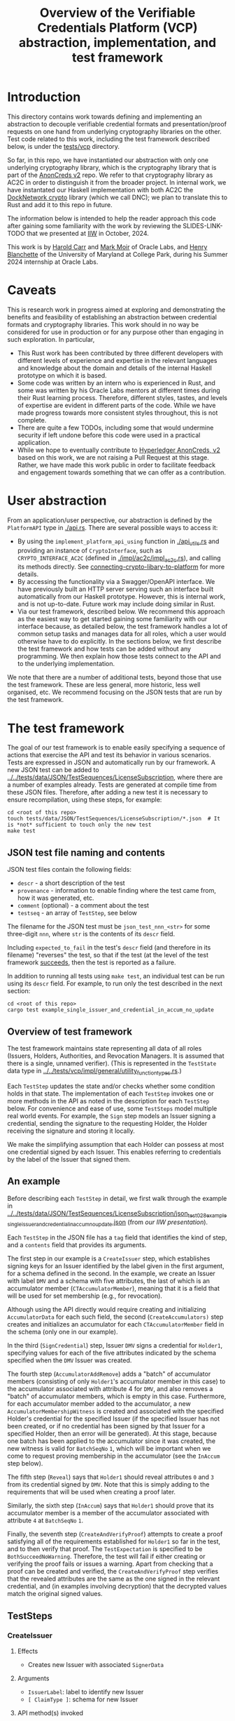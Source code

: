 # to create a markdown file with a table of contents:
# - M-x org-md-export-to-markdown
# - make fix-readme-markdown

#+TITLE: Overview of the Verifiable Credentials Platform (VCP) abstraction, implementation, and test framework

#+OPTIONS: broken-links:t
#+OPTIONS: toc:t

* Introduction

This directory contains work towards defining and implementing an abstraction to decouple verifiable
credential formats and presentation/proof requests on one hand from underlying cryptography
libraries on the other.  Test code related to this work, including the test framework described
below, is under the [[../../tests/vcp][tests/vcp]] directory.

So far, in this repo, we have instantiated our abstraction with only one underlying cryptography library,
which is the cryptography library that is part of the [[https://github.com/hyperledger/anoncreds-v2-rs-private][AnonCreds v2]] repo.  We refer to that cryptography
library as AC2C in order to distinguish it from the broader project.  In internal work, we have
instantated our Haskell implementation with both AC2C the [[https://github.com/docknetwork/crypto/][DockNetwork crypto]] library (which we call DNC); we plan
to translate this to Rust and add it to this repo in future.

The information below is intended to help the reader approach this code after gaining some
familiarity with the work by reviewing the SLIDES-LINK-TODO that we presented at
[[https://internetidentityworkshop.com][IIW]] in October, 2024.

This work is by [[https://github.com/haroldcarr][Harold Carr]] and [[https://github.com/mark-moir][Mark Moir]] of Oracle Labs, and [[https://github.com/rybla][Henry Blanchette]]
of the University of Maryland at College Park, during his Summer 2024 internship at Oracle Labs.

* Caveats

This is research work in progress aimed at exploring and demonstrating the benefits and feasibility
of establishing an abstraction between credential formats and cryptography libraries.  This work
should in no way be considered for use in production or for any purpose other than engaging in such
exploration.  In particular,

- This Rust work has been contributed by three different developers with different levels of
  experience and expertise in the relevant languages and knowledge about the domain and details of
  the internal Haskell prototype on which it is based.
- Some code was written by an intern who is experienced in Rust, and some was written by his Oracle
  Labs mentors at different times during their Rust learning process.  Therefore, different styles,
  tastes, and levels of expertise are evident in different parts of the code.  While we have made
  progress towards more consistent styles throughout, this is not complete.
- There are quite a few TODOs, including some that would undermine security if left undone before
  this code were used in a practical application.
- While we hope to eventually contribute to [[https://github.com/hyperledger/anoncreds-v2-rs][Hyperledger AnonCreds, v2]] based on this work, we are not
  raising a Pull Request at this stage. Rather, we have made this work public in order to facilitate
  feedback and engagement towards something that we can offer as a contribution.

* User abstraction

From an application/user perspective, our abstraction is defined by the
~PlatformAPI~ type in [[./api.rs][./api.rs]]. There are several possible ways to access it:

- By using the ~implement_platform_api_using~ function in [[./api_utils.rs][./api_utils.rs]] and providing an instance of
  ~CryptoInterface~, such as ~CRYPTO_INTERFACE_AC2C~ (defined in [[./impl/ac2c/impl_ac2c.rs][./impl/ac2c/impl_ac2c.rs]]), and calling
  its methods directly.  See [[connecting-crypto-libary-to-platform]] for more details.
- By accessing the functionality via a Swagger/OpenAPI interface. We have previously built an HTTP
  server serving such an interface built automatically from our Haskell prototype. However,
  this is internal work, and is not up-to-date.  Future work may include doing similar in Rust.
- Via our test framework, described below.  We recommend this approach as the easiest way to get
  started gaining some familiarity with our interface because, as detailed below, the test framework
  handles a lot of common setup tasks and manages data for all roles, which a user would otherwise
  have to do explicitly.  In the sections below, we first describe the test framework and how tests can be
  added without any programming. We then explain how those tests connect to the API and to the
  underlying implementation.

We note that there are a number of additional tests, beyond those that use the test framework.  These
are less general, more historic, less well organised, etc.  We recommend focusing on the JSON tests
that are run by the test framework.

* The test framework

The goal of our test framework is to enable easily specifying a sequence of actions that exercise
the API and test its behavior in various scenarios.  Tests are expressed in JSON and automatically
run by our framework.  A new JSON test can be added to
[[../../tests/data/JSON/TestSequences/LicenseSubscription][../../tests/data/JSON/TestSequences/LicenseSubscription]], where there are a number of examples
already. Tests are generated at compile time from these JSON files. Therefore, after adding a new
test it is necessary to ensure recompilation, using these steps, for example:
#+begin_example
cd <root of this repo>
touch tests/data/JSON/TestSequences/LicenseSubscription/*.json  # It is *not* sufficient to touch only the new test
make test
#+end_example

** JSON test file naming and contents

JSON test files contain the following fields:

- ~descr~ - a short description of the test
- ~provenance~ - information to enable finding where the test came from, how it was generated, etc.
- ~comment~ (optional) - a comment about the test
- ~testseq~ - an array of ~TestStep~, see below

The filename for the JSON test must be ~json_test_nnn_<str>~ for some three-digit ~nnn~, where ~str~ is
the contents of its ~descr~ field.

Including ~expected_to_fail~ in the test's ~descr~ field (and therefore in its filename) "reverses" the
test, so that if the test (at the level of the test framework _succeeds_, then the test is reported as
a failure.

In addition to running all tests using ~make test~, an individual test can be run using its ~descr~ field.  For example,
to run only the test described in the next section:

#+begin_example
cd <root of this repo>
cargo test example_single_issuer_and_credential_in_accum_no_update
#+end_example

** Overview of test framework

The test framework maintains state representing all data of all roles (Issuers, Holders,
Authorities, and Revocation Managers. It is assumed that there is a single, unnamed verifier). (This
is represented in the ~TestState~ data type in
[[../../tests/vcp/impl/general/utility_function_types.rs][../../tests/vcp/impl/general/utility_function_types.rs]].)

Each ~TestStep~ updates the state and/or checks whether some condition holds in that state.  The
implementation of each ~TestStep~ invokes one or more methods in the API as noted in the description
for each ~TestStep~ below. For convenience and ease of use, some ~TestSteps~ model multiple real world
events. For example, the ~Sign~ step models an Issuer signing a credential, sending the signature to
the requesting Holder, the Holder receiving the signature and storing it locally.

We make the simplifying assumption that each Holder can possess at most one credential signed by
each Issuer. This enables referring to credentials by the label of the Issuer that signed them.

** An example

Before describing each ~TestStep~ in detail, we first walk through the example in
[[../../tests/data/JSON/TestSequences/LicenseSubscription/json_test_028_example_single_issuer_and_credential_in_accum_no_update.json][../../tests/data/JSON/TestSequences/LicenseSubscription/json_test_028_example_single_issuer_and_credential_in_accum_no_update.json]]
(from [[TODO][our IIW presentation]]).

Each ~TestStep~ in the JSON file has a ~tag~ field that identifies the kind of step, and a ~contents~
field that provides its arguments.

The first step in our example is a ~CreateIssuer~ step, which establishes signing keys for an Issuer
identified by the label given in the first argument, for a schema defined in the second.  In the example, we
create an Issuer with label ~DMV~ and a schema with five attributes, the last of which is an
accumulator member (~CTAccumulatorMember~), meaning that it is a field that will be used for set
membership (e.g., for revocation).

Although using the API directly would require creating and initializing ~AccumulatorData~ for each
such field, the second (~CreateAccumulators)~ step creates and initializes an accumulator for each
~CTAccumulatorMember~ field in the schema (only one in our example).

In the third (~SignCredential~) step, Issuer ~DMV~ signs a credential for ~Holder1~, specifying values for each of
the five attributes indicated by the schema specified when the ~DMV~ Issuer was created.

The fourth step (~AccumulatorAddRemove~) adds a "batch" of accumulator members (consisting of only
~Holder1~'s accumulator member in this case) to the accumulator associated with attribute 4 for ~DMV~,
and also removes a "batch" of accumulator members, which is empty in this case.  Furthermore, for
each accumulator member added to the accumulator, a new ~AccumulatorMembershipWitness~ is created and associated with the
specified Holder's credential for the specified Issuer (if the specified Issuer has not been
created, or if no credential has been signed by that Issuer for a specified Holder, then an error
will be generated).  At this stage, because one batch has been applied to the accumulator since it
was created, the new witness is valid for ~BatchSeqNo~ ~1~, which will be important when we
come to request proving membership in the accumulator (see the ~InAccum~ step below).

The fifth step (~Reveal~) says that ~Holder1~ should reveal attributes ~0~ and ~3~ from its credential signed
by ~DMV~. Note that this is simply adding to the requirements that will be used when
creating a proof later.

Similarly, the sixth step (~InAccum~) says that ~Holder1~ should prove that its accumulator member is a
member of the accumulator associated with attribute ~4~ at ~BatchSeqNo~ ~1~.

Finally, the seventh step (~CreateAndVerifyProof~) attempts to create a proof satisfying all of the
requirements established for ~Holder1~ so far in the test, and to then verify that proof. The
~TestExpectation~ is specified to be ~BothSucceedNoWarning~. Therefore, the test will fail if either
creating or verifying the proof fails or issues a warning.  Apart from checking that a proof can be
created and verified, the ~CreateAndVerifyProof~ step verifies that the revealed attributes are the same
as the one signed in the relevant credential, and (in examples involving decryption) that the
decrypted values match the original signed values.

** TestSteps
*** CreateIssuer
**** Effects
   - Creates new Issuer with associated ~SignerData~
**** Arguments
   - ~IssuerLabel~: label to identify new Issuer
   - ~[ ClaimType ]~: schema for new Issuer
**** API method(s) invoked
   - ~create_signer_data~
*** CreateAccumulators
**** Effects
  - Creates ~AccumulatorData~ for each ~CTAccumulatorMember~ attribute in specified Issuer's schema
**** Arguments
   - ~IssuerLabel~
**** API method(s) invoked
  - ~create_accumulator_data~ (once for each created accumulator)
*** SignCredential
**** Effects
   - Creates new credential (~SignatureAndRelatedData~) signed by specified Issuer with specified
     ~DataValue~ s for specified ~Holder~ ("related data" includes ~DataValue~ s signed and an empty map
     that will be used to store ~AccumulatorMembershipWitness~ es when they are created by an
     ~AccumulatorAddRemove~ step).
**** Arguments
   - ~IssuerLabel~: label identifying previously created Issuer
   - ~HolderLabel~: label identifying Holder
   - ~[ DataValue ]~: list of values to be signed, one for each attribute of Issuer's schema
**** API method(s) invoked
  - ~sign~
*** AccumulatorAddRemove
**** Effects
  - Add some ~DataValue~ s to and remove some ~DataValue~ s from accumulator associated with specified
    Issuer and attribute.
  - Each ~DataValue~ added generates an ~AccumulatorMembershipWitness~ for the new accumulator value,
    which is stored in the ~SignatureAndRelatedData~ associated with specified Holder and the
    ~AccumlatorBatchSeqNo~ of this batch of additions and removals.  This information can be used by
    subsequent ~UpdateAccumulatorWitness~ and ~CreateAndVerify~ steps.
  - Stores "update information" associated with updating ~Accumulatormembershipwitness~ es
    from previous ~AccumulatorBatchSeqNo~ to new one,for use by subsequent ~UpdateAccumulatorWitness~ steps
**** Arguments
   - ~IssuerLabel~
   - ~CredAttrIndex~: attribute index identifying relevant accumulator associated with specified Issuer
   - ~Map HolderLabel DataValue~: ~DataValue~ s to be added to specified accumulator and Holders to
     receive respective generated witnesses
   - ~[ DataValue ]~: ~DataValue~ s to be removed from specified accumulator
**** API method(s) invoked
  - ~accumulator_add_remove~
*** UpdateAccumulatorWitness
**** Effects
  - Attempts to ensure that specified Holder has an ~AccumulatorMembershipWitness~ for accumulator
    identified by specified Issuer and attribute index.
  - This is possible only if
    - a) specified Holder already has an ~AccumulatorMembershipWitness~ for identified accumulator for
      an ~AccumulatorBatchSeqNo~ that is at most the target ~AccumulatorBatchSeqNo~, and
    - b) there have been sufficient ~AccumulatorAddRemove~ steps performed that "update information"
      has been stored to enable updating to specified ~AccumulatorBatchSeqNo~.
  - An error is generated if these conditions do not hold.
  - When successful, generates and stores ~AccumulatorMembershipWitness~ for each ~AccumlatorBatchSeqNo~
    between the largest ~AccumlatorBatchSeqNo~ less than the target ~AccumulatorBatchSeqNo~ for which
    specified Holder already has an ~AccumulatorMembershipWitness~.
**** Comments
  - Currently, a Holder will always have an ~AccumulatorMembershipWitness~ for every
    ~AccumlatorBatchSeqNo~ from the one at which its ~AccumulatorMembershipWitness~ was added and the
    highest ~AccumlatorBatchSeqNo~ to which it has ever updated.
  - In practice, Holders would likely
    discard ~AccumulatorMembershipWitness~ es considered "too old".  The test framework does not
    currently support such "garbage collection".
  - If it did, Holders could always regenerate discarded ~AccumulatorMembershipWitness~ es *provided*
    they retain one with ~AccumlatorBatchSeqNo~ at or before any future target.  If not, they would
    have to request a new ~AccumulatorMembershipWitness~ from the relevant Revocation Manager; the test
    framework also does not currently support this.
**** Arguments
   - ~HolderLabel~
   - ~IssuerLabel~
   - ~CredAttrIndex~
   - ~AccumulatorBatchSeqNo~: target ~AccumulatorBatchSeqNo~ to ensure specified Holder
**** API method(s) invoked
   - ~update_accumulator_witness~, potentially multiple times as described above
*** Reveal
**** Effects
  - adds to requirements for subsequent ~CreateAndVerifyProof~ steps for specified Holder,
    requiring that it reveals attributes with specified indexes from its credential
    signed by specified Issuer
  - generates error if:
    - specified Holder or Issuer does not exist, or
    - no credential has been signed for specified Holder by specified Issuer, or
    - any of specified attribute indexes is out of range established by Issuer's schema
**** Arguments
   - ~HolderLabel~
   - ~IssuerLabel~
   - ~[ CredAttrIndex ]~: list of indexes for attributes to be revealed
**** API method(s) invoked
  - none
*** InRange
**** Effects
  - adds to requirements for subsequent ~CreateAndVerifyProof~ steps for specified Holder,
    requiring that it proves that specified attribute in a credential signed by specified Issuer
    for specified Holder is within range specified by minimum and maximum values
  - note that there is no step for creating a ~RangeProvingKey~ because one is automatically
    created when an ~InRange~ step is first encountered, and the same one is used for any subsequent
    ~InRange~ requirements
**** Arguments
   - ~HolderLabel~
   - ~IssuerLabel~
   - ~CredAttrIndex~
   - ~i64~: the minimum value in the range
   - ~i64~: the maximum value in the range
**** Comments
   - Step does *not* generate an error if specified attribute is out of range, because we want to be
     able to test that ~CreateAndVerifyProof~ does not succeed in this case
**** API method(s) invoked
  - none
*** InAccum
**** Effects
  - adds to requirements for subsequent ~CreateAndVerifyProof~ steps for specified Holder,
    requiring that it proves that specified attribute in a credential signed by specified Issuer
    for specified Holder is in the accumulator associated with specified Issuer and CredAttrIndex,
    as of specified ~AccumulatorBatchSeqNo~
**** Arguments
   - ~HolderLabel~
   - ~IssuerLabel~
   - ~CredAttrIndex~
   - ~AccumulatorBatchSeqNo~: the "batch number" for which the proof is required; enables requiring
     proof of membership in accumulator for older or newer accumulator versions
**** API method(s) invoked
  - none
*** Equality
**** Effects
  - adds to requirements for subsequent ~CreateAndVerifyProof~ steps for specified Holder,
    requiring that it proves that specified attribute in a credential signed by specified Issuer is
    equal to each attribute specified in each "other" credentials (identified by specified Issuer)
**** Arguments
   - ~HolderLabel~
   - ~IssuerLabel~: identifies Issuer who signed a credential
   - ~CredAttrIndex~: identifies an attribute in that credential
   - ~[(IssuerLabel, CredAttrIndex)]~: a list of attributes in other credentials required to be equal
      to specified attribute
**** Comments
   - It would have been cleaner to specify the equivalence class of ~(Issuer,CredAttrIndex)~ pairs,
     rather than singling on of them out
   - Step does *not* generate an error if specified attributes are not equal, because we want to be
     able to test that ~CreateAndVerifyProof~ does not succeed in this case
**** API method(s) invoked
   - none
*** CreateAndVerifyProof
**** Effects
  - Attempts to create and then verify a proof satisfying all requirements added previously for
    specified Holder, and checks that the outcome is consistent with specified ~CreateVerifyExpectation~.
  - An error is generated if specified Holder cannot satisfy previously added requirements because,
    for example, specified Holder does not have a credential signed by an Issuer for a previously
    added requirement, does not have an ~AccumulatorMembershipWitness~ for a required
    ~AccumlatorBatchSeqNo~, etc.
  - note that, if previous steps include ~Decrypt~ requirements for specified Holder, subsequent
    ~CreateAndVerifyProof~ steps model an ~Authority~ verifying a proof created by specified Holder,
    rather than a generic Verifier; this is because the decryption requires ~AuthoritySecretData~ for
    each attribute to be decrypted.  If there are decryption requirements for multiple Authorities,
    the step models Verifier having ~AuthoritySecretData~ for all of them.  While this is not
    particularly realistic, it is useful for testing generality.
**** Arguments
   - ~HolderLabel~
   - ~CreateVerifyExpectation~: expected outcome for attempt to create and then verify a proof
     consistent with established requirement.  Possible values are currently:
     - ~BothSucceedNoWarnings~: expects both proof creation and proof verification to succeed and
       issue no warnings.  In this case, revealed and decrypted values are checked to ensure that
       they are for exactly the requested attributes and furthermore that the values are equal to
       those signed in specified credentials.
     - ~CreateProofFails~: requires that proof creation fails
     - ~VerifyProofFails~: requires that proof creation succeeds and then verification fails
     - ~CreateOrVerifyFails~: requires that, either proof creation fails, or it succeeds but
       verification of the generated proof fails.  This expectation is sometimes useful when it is
       required that a proof is not successfully created and then verified, but it does not matter
       which step fails.  In some cases, some underlying cryptography libraries fail to generate a
       proof, while others generate a proof that does not verify successfully.  This
       ~CreateVerifyExpectation~ is useful in such cases.
**** API method(s) invoked
   - ~create_proof~
   - ~verify_proof~
*** CreateAuthority
   - Creates new Authority with associated ~AuthorityData~
**** Arguments
   - ~AuthorityLabel~: label to identify new Authority
**** API method(s) invoked
   - ~create_authority_data~
*** EncryptFor
**** Effects
  - adds to requirements for subsequent ~CreateAndVerifyProof~ steps for specified Holder,
    requiring that it encrypts (for specified Authority) specified attribute from credential
    signed by specified Issuer
**** Arguments
   - ~HolderLabel~
   - ~IssuerLabel~
   - ~CredAttrIndex~:
   - ~AuthorityLabel~: label identifying ~Authority~ for whom specified attribute is to be encrypted
**** API method(s) invoked
   - none
*** Decrypt
**** Effects
  - adds to requirements for subsequent ~CreateAndVerifyProof~ steps for specified Holder,
    requiring that specified attribute from credential signed by specified Issuer is decrypted
**** Arguments
   - ~HolderLabel~
   - ~IssuerLabel~
   - ~CredAttrIndex~
   - ~AuthorityLabel~: label identifying ~Authority~ to decrypt specified attribute
**** API method(s) invoked
  - none
*** VerifyDecryption
**** Effects
  - Verifies correct decryption for each ~DecryptResponse~ generated by most recent ~CreateAndProof~
    step by specified Holder
**** Arguments
   - ~HolderLabel~
**** API method(s) invoked
  - ~verify_decryption~


** Overriding tests

Sometimes we want finer control over how specific tests are treated in combination with specific
underlying cryptography libraries.  This is supported by a per-library overrides file.  As only one
underlying library is currently supported, the only relevant overrides file is
[[../../tests/data/JSON/TestSequences/LicenseSubscription/LibrarySpecificOverrides/AC2C.json][../../tests/data/JSON/TestSequences/LicenseSubscription/LibrarySpecificOverrides/AC2C.json]].

For a given test with a given underlying cryptography library, it could be that:
- although the test has SLOW or SLOWSLOW in its name, we know that it is ~NotSoSlow~ with
  the specific underlying library
- the test is known to ~Fail~, e.g., because of a known bug in the cryptography library
- we want to ~Skip~ the test for some reason

We would like to improve the override system.  In the meantime, it is documented in
[[../../generate-tests-from-json/src/lib.rs][../../generate-tests-from-json/src/lib.rs]].

We note that, currently, there are a number of tests that are "overridden" to fail.  If tests are
run directly using ~cargo test~, then these tests are reported as failures.  To avoid confusion, such
tests have ~_overridden_to_fail~ appended to their names.  Furthermore, if running tests using any of:
- ~make test~,
- ~make test-skip-slow~, or
- ~make test-skip-slow-slow~
the ~Makefile~ is configured to exclude tests with ~_overridden_to_fail~ in their names, so overriden
tests are not reported as failed.

# ------------------------------------------------------------------------------
* The VCP architecture

The following diagram gives a high-level view of the VCP architecture.

#+begin_example
                         SigsAnd         Credential       Shared    DataForVerifier DecryptReqs
                       RelatedData          Reqs  -->+<-- Params              |      |
                            |                        |                        |      |
                            |   +--------------------+--------------------+   |      |
                            v   v                                         v   v      v
                          create_proof                                    verify_proof          ----+
                            |   |                                         |   |      |              |
                            |   +-----> presentation_request_setup <------+   |      |              | GENERAL
                            |                        |                        |      |              |
                            |                        v                        |      |              |
                            |           resolved_proof_instructions           |      |              |
                            |                       and                       |      |              |
                            |              equality_requirements              |      |              |
                            |                        |                        |      |          ----+
                            |           +------------+----------+             |      |
                            v           v                       v             v      v
                     specific_prover_ac2c                       specific_verifier_ac2c          ----+
                            |           |                       |             |      |              |
                            |           +------------+----------+             |      |              |
                            v                        |                        |      |              |
presentation_credentials_from                        |                        |      |              | SPECIFIC
                            |                        v                        |      x              |
                            +----------> presentation_schema_from <-----------+      x              |
                            |                                                 |      x              |
                            v                                                 v      x              |
                  Presentation::create                              Presentation::verify        ----+
                            |                                                 |
                            v                                                 v
                    DataForVerifier                                    DecryptResponse(s)
#+end_example

VCP is comprised of three main parts
- API (defined by the ~PlatformAPI~ type in [[./api.rs][./api.rs]])
  - functions available for various roles (e.g., Issuer, Holder, Verifier, ...)
- general
  - implementations of API functions that operate regardless of the underlying crypto library
- specific
  - functions called from general that implement "primitive" crypto features (e.g., sign, prove,
    verify) for a specific underlying cryptography library (so far, only AC2C)

** General

A proof is created from
- =SignatureAndRelatedData= : signature from an Issuer on a list of =DataValue=

- =CredentialReqs= : the requirements for each credential
  (e.g., values in range, what values should be revealed, ...)
- Shared Params : the values referenced from =CredentialReqs=

A proof is verified from
- =CredentialReqs= and shared params
- =DataForVerifier= : includes disclosed values and a proof (created by =create_proof=)
- =DecryptReqs= : verifiable decryption requests

Both the general =create_proof= and =verify_proof= call =presentation_request_setup=.
That function transforms shared parameters and human-friendly =CredentialReqs= into machine-friendly
=resolved_proof_instructions= and =equality_requirements=.

Both the general =create_proof= and =verify_proof= then pass that info to "specific" versions of
create and verify.  The AC2C versions are shown in the above diagram.

** Specific

=specific_prover_ac2c= turns =SignatureAndRelatedData= into =anoncreds-v2-rs= "credentials"
(via =presentation_credentials_from=).

Both =specific_prover_ac2c= and =specific_verifier_ac2c= call =presentation_schema_from=
with =resolved_proof_instructions= and =equality_requirements= to create an
=anoncreds-v2-rs= presentation schema.

=specific_prover_ac2c= uses the =anoncreds-v2-rs= credentials and presentation schema to create a proof.
That proof is then converted to an opaque =Proof= and included in the =DataForVerifier= API type, along with disclosed values.

=specific_verifier_ac2c= uses the =DataForVerifier= and the =anoncreds-v2-rs= presentation schema
to verify the proof.

# ------------------------------------------------------------------------------
* Guide to =src/vcp= code

** Directory structure

VCP code resides in the =src/vcp= directory.

The top level directory for the =PlatformApi= contains:

#+begin_example
├── api.rs                                : the main top-level PlatformApi
|
├── api_utils.rs                          : connects a specific CryptoInterface to the PlatformApi
└── mod.rs
#+end_example

The directory structure for the interfaces used by =PlatformApi= is:

#+begin_example
├── interfaces
    ├── crypto_interface.rs               : function types that a specific crypto library must implement
    ├── mod.rs
    ├── non_primitives.rs                 : function types for functions provided by VCP
    ├── primitives
    │   └── types.rs                      : data declarations for data used by CryptoInterface functions
    |
    ├── primitives.rs                     : function types for the function in CryptoInterface
    |
    └── types.rs                          : data declarations for data used in PlatformApi and CryptoInterface

#+end_example

The directory structure for the "general" implementation is:

#+begin_example
├── impl
    ├── catch_unwind_util.rs
    ├── common
    │   ├── mod.rs
    │   └── types.rs                      : data declarations available for any specific implementation to use
    ├── general
    │   ├── mod.rs
    │   ├── presentation_request_setup.rs : translates proof requests to proof instructions and equality requirements
    |   |
    │   └── proof.rs                      : general create_proof, verify_proof and verify_decryption functions
    |                                       that call specific crypto library implementations of primitives
    ├── json
    │   ├── mod.rs
    │   ├── shared_params.rs              : utilities for working with shared parameters
    │   └── util.rs
    ├── mod.rs
    ├── to_from.rs                        : definitions of functions to convert between API types and
    |                                       specific crypto library implementation types
    └── util.rs
#+end_example

The directory structure for the AC2C implementation of =CryptoInterface= is:

#+begin_example
├── impl
    ├── ac2c                              : AC2C implementation of CryptoInterface
        |
        ├── accumulator.rs                : AC2C VB implementation of CryptoInterface accumulator primitives
        |
        ├── impl_ac2c.rs                  : instantiates CryptoInterface with AC2C implementation of primitives
        ├── mod.rs
        ├── presentation_request_setup.rs : Functions in this file are used by the following proof.rs file.
        |                                   Generate AC2C proof statements and equality statements
        |                                   from proof instructions (derived from proof requirements).
        |                                   Also, generate AC2C PresentationCredentials from signatures and witnesses
        |
        ├── proof.rs                      : AC2C implementations of specific_create_proof,
        |                                   specific_verify_proof and specific_verify_decryption functions
        |
        ├── signer.rs                     : AC2C implementations of "signer" (a.k.a Issuer)
        |                                   primitive functions (e.g., create keys, sign)
        |
        └── to_from_api.rs                : functions to convert between API data types and AC2C data types
#+end_example

<<connecting-crypto-libary-to-platform>>
** Example of connecting a specific crypto library to =PlatformApi=

In [[./impl/ac2c/impl_ac2c.rs][./impl/ac2c/impl_ac2c.rs]], the AC2C implementation initializes a =CryptoInterface=
([[./interfaces/crypto_interface.rs][./interfaces/crypto_interface.rs]]) struct with "pointers" to the AC2C implementation of
[[./interfaces/primitives.rs][./interfaces/primitives.rs]]. That initialized struct is referenced as =CRYPTO_INTERFACE_AC2C=.

=CRYPTO_INTERFACE_AC2C= is passed to =implement_platform_api_using= (defined in [[./api_utils.rs][./api_utils.rs]])
to create an instance of =PlatformApi=.  Many of the primitives are directly assigned to =PlatformApi= fields.

The =specific_prover=, =specific_verifier=, =specific_verify_decryption= values are first passed to
the non-primitive, =create_proof=, =verify_proof=, and =verify_decryption= functions to create a higher-level
=PlatformAPI= function, which are then assigned to their associated fields.

An example of making this connection can be seen in the =run_json_test_ac2c= function in
[[../../tests/vcp/impl/general/testing_framework/utils.rs][../../tests/vcp/impl/general/testing_framework/utils.rs]].

# --------------------------------------------------
** Creating an Issuer's public and secret data (e.g., keys)

To prepare for signing credentials, an Issuer uses =create_signer_data= in =PlatformApi= ([[./api.rs][./api.rs]]).

The type of that function, =CreateSignerData=, is defined in [[./interfaces/primitives.rs][./interfaces/primitives.rs]].

It takes
- a =Natural= (an RNG seed), and
- a list of =ClaimType= (both defined in [[./interfaces/types.rs][./interfaces/types.rs]])
  - this is the "schema" for credentials that will be issued and signed by the Issuer

Assuming the AC2C implementation of primitives are connected to =PlatformApi=,
as described in <<connecting-crypto-libary-to-platform>>,
then =create_signer_data= (in [[./impl/ac2c/signer.rs][./impl/ac2c/signer.rs]]) is invoked.

The =create_signer_data= implementation
- creates an AC2C schema representation based on a list of VCP =ClaimType=
- creates AC2C public and secret data (that includes public/secret keys)
- returns VCP =SignerData=

=SignerData= ([[./interfaces/types.rs][./interfaces/types.rs]]) contains
- =SignerSecretData=
  - an opaque representation of the AC2C secret data
- =SignerPublicData=
  - an opaque representation of the AC2C public data
  - a vector of =ClaimType= (i.e., the "schema")

An Issuer would securely store the private data and make the public data available.

# --------------------------------------------------
** Issuer signing a credential

To sign credentials, an Issuer uses the =PlatformApi= ([[./api.rs][./api.rs]]) =sign= function
of type =Sign= ([[./interfaces/primitives.rs][./interfaces/primitives.rs]]).

It takes
- a =Natural= (an RNG seed)
- a list of =DataValue= ([[./interfaces/types.rs][./interfaces/types.rs]])
- =SignerData= (from =create_signer_data= above)

The AC2C implementation of =sign= is in [[./impl/ac2c/signer.rs][./impl/ac2c/signer.rs]].

That =sign= implementation
- converts each VCP =DataValue= to an AC2C claim
- uses AC2C to sign the claims using the secret data from =SignerData=
- returns a =Signature= (an opaque representation of an AC2C signature)

# --------------------------------------------------
** Creating a proof

The general =create_proof= function ([[./impl/general/proof.rs][./impl/general/proof.rs]]) takes
- proof requirements : =HashMap<CredentialLabel, CredentialReqs>=
  - =CredentialLabel=
    - an identifier used to refer to a credential for which a Prover must
      prove knowledge of a signature satisfying the associated =CredentialReqs=, as well as
      for establishing equalities between attributes
      in different credentials
  - =CredentialReqs= ([[./interfaces/types.rs][./interfaces/types.rs]])
    - what is required to be proved (e.g., reveal values, accumulator membership, ...)
- shared parameters : =HashMap<SharedParamKey, SharedParamValue>=
  - =SharedParamKey=
    - an identifier used in =CredentialReqs= (above) to specify a value contained in shared parameters
  - =SharedParamValue=
    - a value, e.g., range min/max, Issuer public data
- signatures, etc : =HashMap<CredentialLabel, SignatureAndRelatedData>=
  - provides =SignatureAndRelatedData= for each credential referenced in proof requirements
  - =SignatureAndRelatedData= contains
    - =Signature=
      - used to create a proof-of-knowledge
    - list of =DataValue=
      - the values that we used to create the signature
    - =AccumulatorWitnesses=
      - set membership witnesses for any accumulators in the requirements (could be none)
    - =Option<Nonce>=
      - An optional =Nonce= agreed between Prover and Verifier to avoid replay attacks

Using the above input, the general =create_proof= function
- gets the values to reveal from the list of =DataValue=
- transforms human-friendly =CredentialReqs= into machine-friendly "proof instructions" and equality requirements
  - via =presentation_request_setup= ([[./impl/general/presentation_request_setup.rs][./impl/general/presentation_request_setup.rs]])
  - TODO: clarify relationship between =CredentialReqs= and proof instructions, =ResolvedDisclosure= and =SupportedDisclosure=, relate =ResolvedDisclosure= to feature-specific sections below, note special =CredentialResolved= one, etc.
- validates the =CredentialReqs= against schemas
- calls the specific crypto library function =specific_prover=

The AC2C =specific_prover= (named =specific_prover_ac2c= in [[./impl/ac2c/proof.rs][./impl/ac2c/proof.rs]])
- creates an AC2C =Presentation= (i.e., "proof") ([[../presentation.rs][../presentation.rs]])
- wraps that proof in a VCP opaque data type
- returns =DataForVerifier= that contains the VCP proof and any warnings

# --------------------------------------------------
** Verifying a proof

Like the general =create_proof= function,
the general =verify_proof= function ([[./impl/general/proof.rs][./impl/general/proof.rs]]) takes
- proof requirements : =HashMap<CredentialLabel, CredentialReqs>=
- shared parameters : =HashMap<SharedParamKey, SharedParamValue>=
- =Option<Nonce>=

It also takes a =DataForVerifier= produced by =create_proof=.

After transforming =CredentialReqs= into proof instructions and equality requirements and
after validating those requirements against schemas it calls the =specific_verifier= function.

The AC2C =specific_verifier= (named =specific_verifier_ac2c= in [[./impl/ac2c/proof.rs][./impl/ac2c/proof.rs]])
converts the VCP information and data into formats used by AC2C, and then calls
the AC2C =Presentation:verify= to verify the proof.

# --------------------------------------------------
** Proofs with revealed values

Attributes whose values are to be revealed are specified in the =disclosed: Disclosed= field of =CredentialReqs=.

=Disclosed= ([[./interfaces/types.rs][./interfaces/types.rs]]) is a list of indices into the list of =DataValue= that were signed,
specifying which values should be disclosed.

Both the general =create_proof= and =verify_proof= functions ([[./impl/general/proof.rs][./impl/general/proof.rs]]) call
=presentation_request_setup= ([[./impl/general/presentation_request_setup.rs][./impl/general/presentation_request_setup.rs]]) that calls
=get_proof_instructions= to transform =CredentialReqs= into proof instructions.
For each credential request, the translation happens in =get_proof_instructions_for_cred=.

For revealed values, the =ProofInstructionGeneral= that gets returned is
=ResolvedDisclosure::CredentialResolvedWrapper(CredentialResolved=.  It contains
- =SignerPublicData=
- for each reveal value: a list of tuples : =(index, value, ClaimType)=

Both the general =create_proof= and =verify_proof= functions go on to call their specific variants,
in the AC2C case, =specific_prover_ac2c= and =specific_verifier_ac2c= ([[./impl/ac2c/proof.rs][./impl/ac2c/proof.rs]]).

The specific functions call =presentation_schema_from= which calls
=transform_instruction= ([[./impl/ac2c/presentation_request_setup.rs][./impl/ac2c/presentation_request_setup.rs]]) to
transform the =ProofInstructionGeneral<ResolvedDisclosure>= into a
=ProofInstructionGeneral<SupportedDisclosure>=.
That function returns a proof instruction that contains =SupportedDisclosure::SignatureAndReveal= that contains
- an =anoncreds-v2-rs= =IssuerPublic=
- =HashMap<CredAttrIndex, (DataValue, ClaimType)>=

=SupportedDisclosure= is then given to =generate_statements= ([[./impl/ac2c/presentation_request_setup.rs][./impl/ac2c/presentation_request_setup.rs]]).
For =SupportedDisclosure::SignatureAndReveal=, =generate_statements= creates an =anoncreds-v2-rs=
=SignatureStatement= containing
- the disclosed information
- a statement ID
- =anoncreds-v2-rs= =IssuerPublic=

The =anoncreds-v2-rs= statements returned from =generate_statements= are given to
=anoncreds-v2-rs= =PresentationSchema::new_with_id=, which is then returned from
=presentation_schema_from=.

At this point =specific_prover_ac2c= calls =anoncreds-v2-rs= =Presentation::create= with
- the =PresentationSchema=
- =anoncreds-v2-rs= =IndexMap<CredentialLabel, PresentationCredential>=
  - created by a call to =presentation_credentials_from= ([[./impl/ac2c/proof.rs][./impl/ac2c/proof.rs]])
That =anoncreds-v2-rs= =Presentation= (i.e., proof) is returned from =specific_prover_ac2c=.

In the =specific_verifier_ac2c= case, it calls =anoncreds-v2-rs= =Presentation::verify= with
the =PresentationSchema= to verify the proof.

# --------------------------------------------------
** Proofs with range proofs

Range proofs are requirements in the =in_range: InRange= field of =CredentialReqs=.

=InRange= ([[./interfaces/types.rs][./interfaces/types.rs]]) is a list of =InRangeInfo= that contain
- an index specifying which value in the list of =DataValue= to be used
- a =min_label= : a key into shared parameters; that key maps to the actual minimum value
- a =max_label= : a key into shared parameters; that key maps to the actual maximum value
- =proving_key_label= : a key into shared parameters; that key maps to an instance of  =RangeProofProvingKey=

For range proofs,
=ResolvedDisclosure::InRangeResolvedWrapper(InRangeResolved= is created. It contains
- =min_val=     : looked up from shared parameters
- =max_val=     : looked up from shared parameters
- =proving_key= : looked up from shared parameters
- (the index is also collected into the outer =ProofInstructionGeneral=)

The AC2C implementation then transforms that =ResolvedDisclosure= into
=SupportedDisclosure::RangeProof= that contains
- the =anoncreds-v2-rs= range proving key
- the min and max values
- the index

=SupportedDisclosure::RangeProof=  is given to =generate_statements=
which creates two =anoncreds-v2-rs= statements:
- =CommitmentStatement=
- =RangeStatement=

Those statements are then used to create and verify proofs

# --------------------------------------------------
** Proofs with verifiable encryption

Verifiable encryption requirements are specified in the =encrypted_for: EncryptedFor= field of =CredentialReqs=.

=EncryptedFor= ([[./interfaces/types.rs][./interfaces/types.rs]]) is a list of =IndexAndLabel= that contain
- an index specifying which value in the list of =DataValue= to be encrypted
- a =label= : a key into shared parameters; that key maps to the public data that should be used for encryption.

For verifiable encryption,
=ResolvedDisclosure::EncryptedForResolvedWrapper(EncryptedForResolved= is created. It contains
- the API public data to be used for encryption

The AC2C implementation then transforms that =ResolvedDisclosure= into
=SupportedDisclosure::EncryptedFor= that contains
- the =anoncreds-v2-rs= verifiable encryption public key

=SupportedDisclosure::EncryptedFor=  is given to =generate_statements=
which creates a =anoncreds-v2-rs= =VerifiableEncryptionStatement=

TODO =verify_decryption=

# --------------------------------------------------
** Proofs with equalities between credentials

Equality requirements are specified in the =equal_to: EqualTo= field of =CredentialReqs=.

=EqualTo= ([[./interfaces/types.rs][./interfaces/types.rs]]) is a list of =EqInfo= that contain
- =from_index= : an index specifying which value in the list of =DataValue= to be used in equality checking
- =to_label=   : a label specifying a =CredentialReqs=
- =to_index=   : index into the =DataValue= of the =to_label= credential to be used in equality checking

General =presentation_request_setup= calls =equality_reqs_from_pres_reqs_general= to create
- ~EqualityReqs = Vec<EqualityReq>~
- ~EqualityReq  = Vec<(CredentialLabel, CredAttrIndex)>~
where each =EqualityReq= is a list of pairs that point to values that should be equal.

~EqualityReqs~ is given to =specific_prover=.  In the AC2C case, =specific_prover_ac2c= calls
=presentation_schema_from= ([[./impl/ac2c/presentation_request_setup.rs][./impl/ac2c/presentation_request_setup.rs]]) with those ~EqualityReqs~.
=presentation_schema_from= pass those to =generate_equality_statements= to create a =anoncreds-v2-rs=
=EqualityStatement= for each equality.

# --------------------------------------------------
** Proofs with accumulators

Verifiable encryption requirements are specified in the =in_accum: InAccum= field of =CredentialReqs=.

=InAccum= ([[./interfaces/types.rs][./interfaces/types.rs]]) is a list of =InAccumInfo= that contain
- an index specifying which value in the list of =DataValue= represents an accumlator element TODO
- =public_data_label= : a key into shared parameters; that key maps to =AccumulatorPublicData=
- =mem_prv_label=     : a key into shared parameters; that key maps to a =MembershipProvingKey=
- =accumulator_label= : a key into shared parameters; that key maps to an =Accumulator=
- =accumulator_seq_no_label= : a key into shared parameters; that key maps to the sequence number of the accumulator

For accumulators
=ResolvedDisclosure::InAccumResolvedWrapper(InAccumResolved= is created. It contains
- the API values obtained from the keys in =InAccum=

The AC2C implementation then transforms that =ResolvedDisclosure= into
=SupportedDisclosure::InAccumProof= that contains
- the =anoncreds-v2-rs= =vb20::PublicKey= for accumulators
- the =anoncreds-v2-rs= =vb20::Accumulator= accumulator

=SupportedDisclosure::InAccumProof= is given to =generate_statements=
which creates a =anoncreds-v2-rs= =MembershipStatement=

# --------------------------------------------------
** Accumulator functions

There are functions for ([[./api.rs][./api.rs]], [[./interfaces/primitives.rs][./interfaces/primitives.rs]])
- creating accumulators (and their associated keys)
- creating accumulator elements from =DataValue=
- adding and removing elements from accumulators and getting witnesses for those elements
- updating existing witnesses after elements have been added to or removed from an accumulator

The AC2C versions are in [[./impl/ac2c/accumulator.rs][./impl/ac2c/accumulator.rs]].

